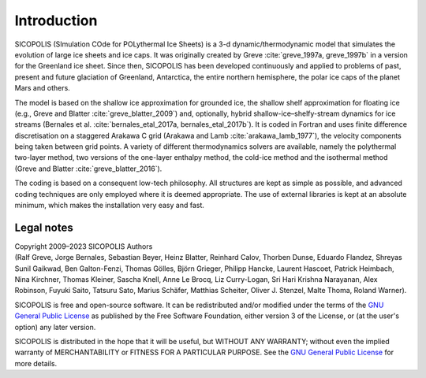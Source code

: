 .. _introduction:

Introduction
************

SICOPOLIS (SImulation COde for POLythermal Ice Sheets) is a 3-d dynamic/thermodynamic model that simulates the evolution of large ice sheets and ice caps. It was originally created by Greve :cite:`greve_1997a, greve_1997b` in a version for the Greenland ice sheet. Since then, SICOPOLIS has been developed continuously and applied to problems of past, present and future glaciation of Greenland, Antarctica, the entire northern hemisphere, the polar ice caps of the planet Mars and others.

The model is based on the shallow ice approximation for grounded ice, the shallow shelf approximation for floating ice (e.g., Greve and Blatter :cite:`greve_blatter_2009`) and, optionally, hybrid shallow-ice–shelfy-stream dynamics for ice streams (Bernales et al. :cite:`bernales_etal_2017a, bernales_etal_2017b`). It is coded in Fortran and uses finite difference discretisation on a staggered Arakawa C grid (Arakawa and Lamb :cite:`arakawa_lamb_1977`), the velocity components being taken between grid points. A variety of different thermodynamics solvers are available, namely the polythermal two-layer method, two versions of the one-layer enthalpy method, the cold-ice method and the isothermal method (Greve and Blatter :cite:`greve_blatter_2016`).

The coding is based on a consequent low-tech philosophy. All structures are kept as simple as possible, and advanced coding techniques are only employed where it is deemed appropriate. The use of external libraries is kept at an absolute minimum, which makes the installation very easy and fast.

Legal notes
===========

| Copyright 2009–2023 SICOPOLIS Authors
| (Ralf Greve, Jorge Bernales, Sebastian Beyer, Heinz Blatter, Reinhard Calov, Thorben Dunse, Eduardo Flandez, Shreyas Sunil Gaikwad, Ben Galton-Fenzi, Thomas Gölles, Björn Grieger, Philipp Hancke, Laurent Hascoet, Patrick Heimbach, Nina Kirchner, Thomas Kleiner, Sascha Knell, Anne Le Brocq, Liz Curry-Logan, Sri Hari Krishna Narayanan, Alex Robinson, Fuyuki Saito, Tatsuru Sato, Marius Schäfer, Matthias Scheiter, Oliver J. Stenzel, Malte Thoma, Roland Warner).

SICOPOLIS is free and open-source software. It can be redistributed and/or modified under the terms of the `GNU General Public License <https://www.gnu.org/licenses/>`__ as published by the Free Software Foundation, either version 3 of the License, or (at the user's option) any later version.

SICOPOLIS is distributed in the hope that it will be useful, but WITHOUT ANY WARRANTY; without even the implied warranty of MERCHANTABILITY or FITNESS FOR A PARTICULAR PURPOSE. See the `GNU General Public License <https://www.gnu.org/licenses/>`__ for more details.
